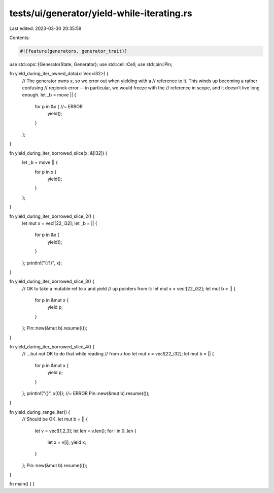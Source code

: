 tests/ui/generator/yield-while-iterating.rs
===========================================

Last edited: 2023-03-30 20:35:59

Contents:

.. code-block:: rs

    #![feature(generators, generator_trait)]

use std::ops::{GeneratorState, Generator};
use std::cell::Cell;
use std::pin::Pin;

fn yield_during_iter_owned_data(x: Vec<i32>) {
    // The generator owns `x`, so we error out when yielding with a
    // reference to it.  This winds up becoming a rather confusing
    // regionck error -- in particular, we would freeze with the
    // reference in scope, and it doesn't live long enough.
    let _b = move || {
        for p in &x { //~ ERROR
            yield();
        }
    };
}

fn yield_during_iter_borrowed_slice(x: &[i32]) {
    let _b = move || {
        for p in x {
            yield();
        }
    };
}

fn yield_during_iter_borrowed_slice_2() {
    let mut x = vec![22_i32];
    let _b = || {
        for p in &x {
            yield();
        }
    };
    println!("{:?}", x);
}

fn yield_during_iter_borrowed_slice_3() {
    // OK to take a mutable ref to `x` and yield
    // up pointers from it:
    let mut x = vec![22_i32];
    let mut b = || {
        for p in &mut x {
            yield p;
        }
    };
    Pin::new(&mut b).resume(());
}

fn yield_during_iter_borrowed_slice_4() {
    // ...but not OK to do that while reading
    // from `x` too
    let mut x = vec![22_i32];
    let mut b = || {
        for p in &mut x {
            yield p;
        }
    };
    println!("{}", x[0]); //~ ERROR
    Pin::new(&mut b).resume(());
}

fn yield_during_range_iter() {
    // Should be OK.
    let mut b = || {
        let v = vec![1,2,3];
        let len = v.len();
        for i in 0..len {
            let x = v[i];
            yield x;
        }
    };
    Pin::new(&mut b).resume(());
}

fn main() { }


